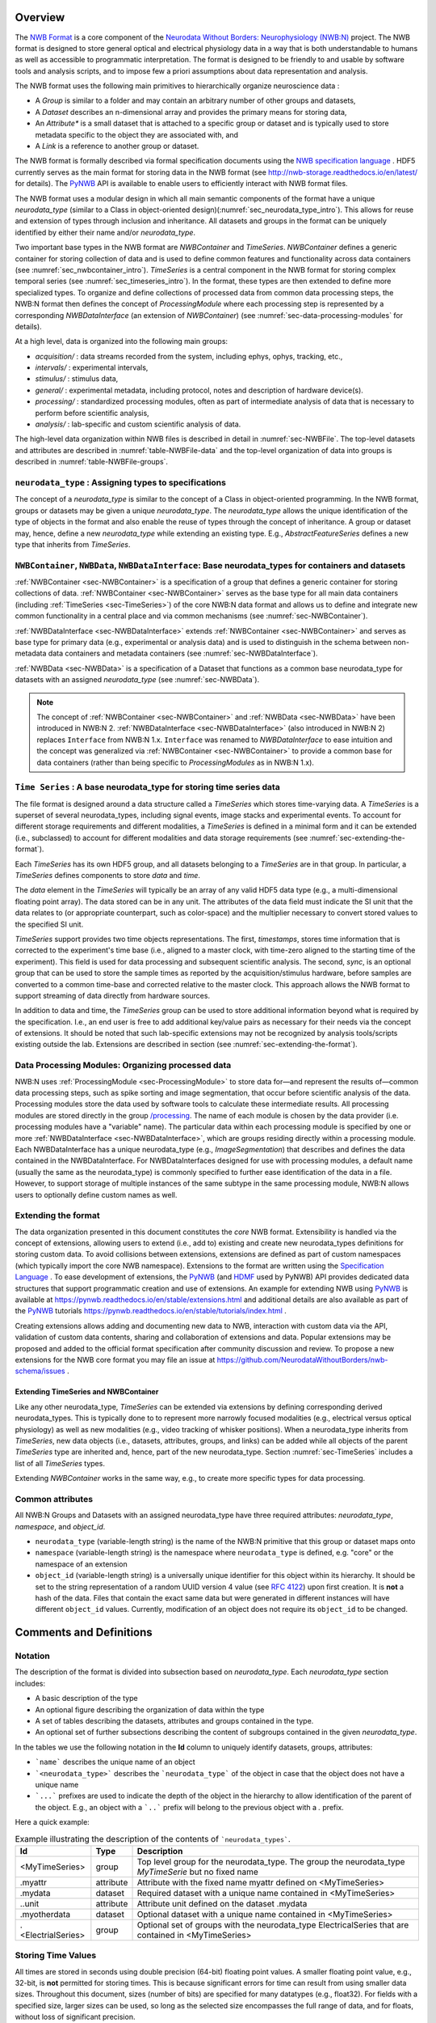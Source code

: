 Overview
========

The `NWB Format <https://www.nwb.org/nwb-neurophysiology/>`_ is a core component of the
`Neurodata Without Borders: Neurophysiology (NWB:N) <https://www.nwb.org/nwb-software/>`_  project.
The NWB format is designed to store general optical and electrical physiology data in a way that
is both understandable to humans as well as accessible to programmatic interpretation. The format is
designed to be friendly to and usable by software tools and analysis
scripts, and to impose few a priori assumptions about data
representation and analysis.

The NWB format uses the following main primitives to hierarchically organize neuroscience data :

* A *Group* is similar to a folder and may contain an arbitrary number of other groups and datasets,
* A *Dataset* describes an n-dimensional array and provides the primary means for storing data,
* An *Attribute** is a small dataset that is attached to a specific group or dataset and is typically used to
  store metadata specific to the object they are associated with, and
* A *Link* is a reference to another group or dataset.

The NWB format is formally described via formal specification documents using the `NWB specification language <http://schema-language.readthedocs.io/en/latest/>`_ .
HDF5 currently serves as the main format for storing data in the NWB format (see http://nwb-storage.readthedocs.io/en/latest/ for details).
The `PyNWB <http://pynwb.readthedocs.io/en/latest/>`_ API is available to enable users to efficiently interact with NWB format files.

The NWB format uses a modular design in which all main semantic components of the format have
a unique *neurodata_type* (similar to a Class in object-oriented design)(:numref:`sec_neurodata_type_intro`).
This allows for reuse and extension of types through inclusion and inheritance. All datasets and groups
in the format can be uniquely identified by either their name and/or *neurodata_type*.

Two important base types in the NWB format are *NWBContainer* and *TimeSeries*. *NWBContainer* defines a
generic container for storing collection of data and is used to define common features and functionality
across data containers (see :numref:`sec_nwbcontainer_intro`). *TimeSeries* is a central component in
the NWB format for storing complex temporal series (see :numref:`sec_timeseries_intro`). In the format,
these types are then extended to define more specialized types. To organize and define collections of processed data
from common data processing steps, the NWB:N format then defines the concept of *ProcessingModule* where each processing
step is represented by a corresponding *NWBDataInterface* (an extension of *NWBContainer*)
(see :numref:`sec-data-processing-modules` for details).

At a high level, data is organized into the following main groups:

* *acquisition/* : data streams recorded from the system, including ephys, ophys, tracking, etc.,
* *intervals/* : experimental intervals,
* *stimulus/* : stimulus data,
* *general/* : experimental metadata, including protocol, notes and description of hardware device(s).
* *processing/* : standardized processing modules, often as part of intermediate analysis of data that is necessary to perform before scientific analysis,
* *analysis/* : lab-specific and custom scientific analysis of data.

The high-level data organization within NWB files is described in detail in :numref:`sec-NWBFile`.
The top-level datasets and attributes are described in :numref:`table-NWBFile-data` and
the top-level organization of data into groups is described in :numref:`table-NWBFile-groups`.

.. _sec_neurodata_type_intro:

``neurodata_type`` : Assigning types to specifications
------------------------------------------------------

The concept of a *neurodata_type* is similar to the concept of a Class in object-oriented programming.
In the NWB format, groups or datasets may be given a unique *neurodata_type*. The *neurodata_type*
allows the unique identification of the type of objects in the format and also enable the reuse of
types through the concept of inheritance. A group or dataset may, hence, define a new *neurodata_type*
while extending an existing type. E.g., *AbstractFeatureSeries* defines a new type that
inherits from *TimeSeries*.

.. _sec_nwbcontainer_intro:

``NWBContainer``, ``NWBData``, ``NWBDataInterface``: Base neurodata_types for containers and datasets
-----------------------------------------------------------------------------------------------------

:ref:`NWBContainer <sec-NWBContainer>` is a specification of a group that defines a generic container for
storing collections of data. :ref:`NWBContainer <sec-NWBContainer>` serves as the base type for all main data containers
(including :ref:`TimeSeries <sec-TimeSeries>`) of the core NWB:N data
format and allows us to define and integrate new common functionality in a central place and via common mechanisms
(see :numref:`sec-NWBContainer`).

:ref:`NWBDataInterface <sec-NWBDataInterface>` extends :ref:`NWBContainer <sec-NWBContainer>` and
serves as base type for primary data (e.g., experimental or analysis data) and is used to
distinguish in the schema between non-metadata data containers and metadata containers
(see :numref:`sec-NWBDataInterface`).


:ref:`NWBData <sec-NWBData>` is a specification of a Dataset that functions as a common base neurodata_type for
datasets with an assigned *neurodata_type* (see :numref:`sec-NWBData`).

.. note::

    The concept of :ref:`NWBContainer <sec-NWBContainer>` and :ref:`NWBData <sec-NWBData>` have been introduced in
    NWB:N 2. :ref:`NWBDataInterface <sec-NWBDataInterface>` (also introduced in NWB:N 2) replaces ``Interface``
    from NWB:N 1.x. ``Interface``  was renamed to *NWBDataInterface* to ease intuition and
    the concept was generalized via :ref:`NWBContainer <sec-NWBContainer>` to provide a common base for
    data containers (rather than being specific to *ProcessingModules* as in NWB:N 1.x).

.. _sec_timeseries_intro:

``Time Series`` : A base neurodata_type for storing time series data
--------------------------------------------------------------------

The file format is designed around a data structure called a
*TimeSeries* which stores time-varying data. A *TimeSeries* is a
superset of several neurodata_types, including signal events, image stacks
and experimental events. To account for different storage requirements
and different modalities, a *TimeSeries* is defined in a minimal form
and it can be extended (i.e., subclassed) to account for different
modalities and data storage requirements (see :numref:`sec-extending-the-format`).

Each *TimeSeries* has its own HDF5 group, and all datasets belonging to
a *TimeSeries* are in that group. In particular, a *TimeSeries* defines
components to store *data* and *time*.

The *data* element in the *TimeSeries* will typically be an array of any
valid HDF5 data type (e.g., a multi-dimensional floating point array).
The data stored can be in any unit. The attributes of the data field
must indicate the SI unit that the data relates to (or appropriate
counterpart, such as color-space) and the multiplier necessary to
convert stored values to the specified SI unit.

*TimeSeries* support provides two time objects representations.
The first, *timestamps*, stores time information that is corrected
to the experiment's time base (i.e., aligned to a master clock,
with time-zero aligned to the starting time of the experiment).
This field is used for data processing and
subsequent scientific analysis. The second, *sync*, is an optional group
that can be used to store the sample times as reported by the
acquisition/stimulus hardware, before samples are converted to a common
time-base and corrected relative to the master clock. This approach
allows the NWB format to support streaming of data directly from
hardware sources.

In addition to data and time, the *TimeSeries* group can be used to store additional
information beyond what is required by the
specification. I.e., an end user is free to add additional key/value
pairs as necessary for their needs via the concept of extensions. It should be noted that such
lab-specific extensions may not be recognized by analysis tools/scripts
existing outside the lab. Extensions are described in section (see :numref:`sec-extending-the-format`).


.. _sec-data-processing-modules:

Data Processing Modules: Organizing processed data
--------------------------------------------------

NWB:N uses :ref:`ProcessingModule <sec-ProcessingModule>` to store
data for—and represent the results of—common
data processing steps, such as spike sorting and image segmentation,
that occur before scientific analysis of the data. Processing modules store the
data used by software tools to calculate these intermediate results.
All processing modules are stored directly in the group
`/processing <#groups-processing>`__. The name of each module is chosen by the
data provider (i.e. processing modules have a "variable" name). The particular data
within each processing module is specified by one or more
:ref:`NWBDataInterface <sec-NWBDataInterface>`, which are
groups residing directly within a processing module. Each NWBDataInterface has a unique
neurodata_type (e.g., *ImageSegmentation*) that describes and defines the data
contained in the NWBDataInterface. For NWBDataInterfaces designed for use with
processing modules, a default name (usually the same as the neurodata_type) is
commonly specified to further ease identification of the data in a file. However, to
support storage of multiple instances of the same subtype in the
same processing module, NWB:N allows users to optionally define custom names as well.


.. _sec-extending-the-format:

Extending the format
--------------------

The data organization presented in this document constitutes the *core*
NWB format. Extensibility is handled via the concept of extensions,
allowing users to extend (i.e., add to) existing and create new neurodata_types
definitions for storing custom data. To avoid collisions between extensions,
extensions are defined as part of custom namespaces (which typically import
the core NWB namespace). Extensions to the format are written using the
`Specification Language <http://schema-language.readthedocs.io/en/latest/>`_ .
To ease development of extensions, the PyNWB_
(and `HDMF <https://github.com/hdmf-dev/hdmf>`_ used by PyNWB) API provides dedicated
data structures that support programmatic creation and use of extensions. An
example for extending NWB using PyNWB_ is available at
https://pynwb.readthedocs.io/en/stable/extensions.html and
additional details are also available as part of the PyNWB_ tutorials
https://pynwb.readthedocs.io/en/stable/tutorials/index.html .

Creating extensions allows adding and documenting new data to NWB, interaction with
custom data via the API, validation of custom data contents, sharing and collaboration
of extensions and data. Popular extensions may be proposed and
added to the official format specification after community discussion and review.
To propose a new extensions for the NWB core format you may file an issue
at https://github.com/NeurodataWithoutBorders/nwb-schema/issues .


.. _sec-extending-the-ts-and-nc:

Extending TimeSeries and NWBContainer
^^^^^^^^^^^^^^^^^^^^^^^^^^^^^^^^^^^^^^

Like any other neurodata_type, *TimeSeries* can be extended via extensions
by defining corresponding derived neurodata_types. This is typically done to
to represent more narrowly focused modalities (e.g.,
electrical versus optical physiology) as well as new modalities (e.g.,
video tracking of whisker positions). When a neurodata_type inherits from *TimeSeries*,
new data objects (i.e., datasets, attributes, groups, and links)
can be added while all objects of the parent *TimeSeries* type are
inherited and, hence, part of the new neurodata_type. Section :numref:`sec-TimeSeries`
includes a list of all *TimeSeries* types.

Extending *NWBContainer* works in the same way, e.g., to create more specific types for
data processing.


Common attributes
-----------------

All NWB:N Groups and Datasets with an assigned neurodata_type have three required attributes: `neurodata_type`,
`namespace`, and `object_id`.

- ``neurodata_type`` (variable-length string) is the name of the NWB:N primitive that this group or dataset maps onto
- ``namespace`` (variable-length string) is the namespace where ``neurodata_type`` is defined, e.g. "core" or the
  namespace of an extension
- ``object_id`` (variable-length string) is a universally unique identifier for this object within its hierarchy.
  It should be set to the string representation of a random UUID version 4 value
  (see `RFC 4122 <https://tools.ietf.org/html/rfc4122>`_) upon first creation. It is **not** a hash of the data. Files
  that contain the exact same data but were generated in different instances will have different ``object_id`` values.
  Currently, modification of an object does not require its ``object_id`` to be changed.



Comments and Definitions
========================

Notation
--------

The description of the format is divided into subsection based on *neurodata_type*. Each *neurodata_type* section includes:

* A basic description of the type
* An optional figure describing the organization of data within the type
* A set of tables describing the datasets, attributes and groups contained in the type.
* An optional set of further subsections describing the content of subgroups contained in the given *neurodata_type*.

In the tables we use the following notation in the **Id** column to uniquely identify datasets, groups, attributes:

* ```name``` describes the unique name of an object
* ```<neurodata_type>``` describes the ```neurodata_type``` of the object in case that the object does not have a unique name
* ```...``` prefixes are used to indicate the depth of the object in the hierarchy to allow identification of the parent of the object. E.g., an object with a ```..``` prefix will belong to the previous object with a `.` prefix.

Here a quick example:

.. tabularcolumns:: |p{4cm}|p{1cm}|p{10cm}|
.. table:: Example illustrating the description of the contents of ```neurodata_types```.
    :class: longtable

    +---------------------------+-------------+---------------------------------------------------------------------------------------------------------+
    | Id                        | Type        | Description                                                                                             |
    +===========================+=============+=========================================================================================================+
    | <MyTimeSeries>            | group       | Top level group for the neurodata_type. The group the neurodata_type *MyTimeSerie*  but no fixed name   |
    +---------------------------+-------------+---------------------------------------------------------------------------------------------------------+
    | .myattr                   | attribute   | Attribute with the fixed name myattr defined on <MyTimeSeries>                                          |
    +---------------------------+-------------+---------------------------------------------------------------------------------------------------------+
    | .mydata                   | dataset     | Required dataset with a unique name contained in <MyTimeSeries>                                         |
    +---------------------------+-------------+---------------------------------------------------------------------------------------------------------+
    | ..unit                    | attribute   | Attribute unit defined on the dataset .mydata                                                           |
    +---------------------------+-------------+---------------------------------------------------------------------------------------------------------+
    | .myotherdata              | dataset     | Optional dataset with a unique name contained in <MyTimeSeries>                                         |
    +---------------------------+-------------+---------------------------------------------------------------------------------------------------------+
    | .<ElectrialSeries>        | group       | Optional set of groups with the neurodata_type ElectricalSeries that are contained in <MyTimeSeries>    |
    +---------------------------+-------------+---------------------------------------------------------------------------------------------------------+


Storing Time Values
-------------------

All times are stored in seconds using double precision (64-bit) floating
point values. A smaller floating point value, e.g., 32-bit, is **not**
permitted for storing times. This is because significant errors for time
can result from using smaller data sizes. Throughout this document,
sizes (number of bits) are specified for many datatypes (e.g., float32).
For fields with a specified size, larger sizes can be used, so long as
the selected size encompasses the full range of data, and for floats,
without loss of significant precision.

Links and data references
-------------------------

**Soft Links:** In some instances, the specification refers to links. When links
are made within a file, NWB uses soft-links and not hard-links.
This is because soft-links distinguish between the link and the
target of the link, whereas hard-links cause multiple names (paths) to
be created for the target, and there is no way to determine which of
these names are preferable in a given situation. If the target of a soft
link is removed (or moved to another location), then the soft link will "dangle,"
that is point to a target that no longer exists. For this reason, moving
or removing targets of soft links should be avoided unless the links are
updated to point to the new location.

**Object References:** Object references are similar
to SoftLinks but instead of being stored as elements in the data hierarchy
(similar to a Group or Dataset) the object reference defines a data type
on a Dataset, i.e., the object references are stored as elements in a
Dataset.

**Region References:** Region references are similar to object references
but instead of pointing to another Group/Dataset as a whole a region reference
defines an additional selection and as such describe a reference to a subset
of a dataset.



Design notes
------------

**Data type sizes**

The listed size of integers and floating point values is the minimum size.
The size of the data type should be large enough to store the
required data, and preferably not larger. 64-bit floating point (double)
is required for timestamps, while 32-bit floating point is largely
sufficient for other uses.

**Why do timestamps\_link and data\_link record linking between
datasets, but links between epochs and timeseries are not recorded?**

Epochs have a link to entire timeseries (i.e., the HDF5 group). If 100
epochs link to a time series, there is only one time series. The data
and timestamps within it are not shared anywhere (at least from the
epoch linking). An epoch is an entity that is put in for convenience and
annotation so there isn't necessarily an important association between
what epochs link to what time series (all epochs could link to all time
series).

The timestamps\_link and data\_link fields refer to links made between
time series, such as if timeseries A and timeseries B, each having
different data (or time) share time (or data). This is much more
important information as it shows structural associations in the data.


Tables and ragged arrays
------------------------

The NWB schema includes several tables, such as for storing data/metadata
about trials, epochs, single units and multi-units, electrodes, and ROIs.
All of the tables in NWB derive from the base data type, DynamicTable.
DynamicTable is a column-based representation of a table that allows
users to add custom columns (of type VectorData) that are not
pre-defined in the specification. This is useful for handling types of
data where every experiment or lab may want to store information
unique to that experiment or lab, e.g., metadata
related to the trials in a session or spike sorting metrics.

DynamicTable objects typically contain columns that are of equal length,
where the i-th element of a column corresponds to the i-th element of
all of the other columns. In other words, each row has a single item
in each column. However, in some situations, users may wish to store and
associate multiple items in a single column for each row. For example,
in the Units table, each row represents a single sorted unit and each
unit has multiple spike times associated with it, where the number of
spike times differs between units (rows). This is sometimes called a
ragged array or jagged array.

Ragged array columns can be created by creating a primary VectorData
column that contains all of the data values (e.g., spike times) and
creating a secondary VectorIndex column that contains a mapping from rows
to elements of its target VectorData column. The VectorIndex column has the same
number of elements (rows) as the rest of the table.

The values of the VectorIndex column follow the mapping such that the data
associated with the first row is at VectorData[0:VectorIndex[0]], and the data
associated with the second row is at VectorData[VectorIndex[0]:VectorIndex[1]],
and so on.

.. image:: figures/units_spike_times.png
  :width: 800
  :alt: Demonstration of how spike times are stored in a ragged array column in the Units table.

Doubly ragged arrays
---------------------

.. image:: figures/units_waveforms.png
  :width: 800
  :alt: Demonstration of how waveforms are stored in a double ragged array column in the Units table.

References to rows of a table
------------------------------

.. image:: figures/units_electrodes.png
  :width: 800
  :alt: Demonstration of how references to rows of the electrodes table are stored in the electrodes column of the Units table.
